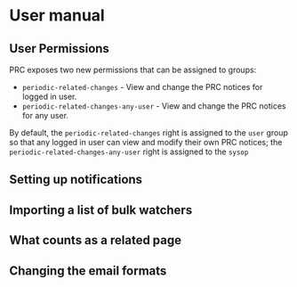 * User manual
** User Permissions
PRC exposes two new permissions that can be assigned to groups:
- =periodic-related-changes= - View and change the PRC notices for logged in user.
- =periodic-related-changes-any-user= - View and change the PRC notices for any user.

By default, the =periodic-related-changes= right is assigned to the =user= group so that any logged in user can view and modify their own PRC notices; the =periodic-related-changes-any-user= right is assigned to the =sysop= 


** Setting up notifications
** Importing a list of bulk watchers
** What counts as a related page
** Changing the email formats
